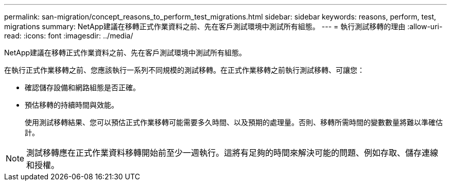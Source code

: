 ---
permalink: san-migration/concept_reasons_to_perform_test_migrations.html 
sidebar: sidebar 
keywords: reasons, perform, test, migrations 
summary: NetApp建議在移轉正式作業資料之前、先在客戶測試環境中測試所有組態。 
---
= 執行測試移轉的理由
:allow-uri-read: 
:icons: font
:imagesdir: ../media/


[role="lead"]
NetApp建議在移轉正式作業資料之前、先在客戶測試環境中測試所有組態。

在執行正式作業移轉之前、您應該執行一系列不同規模的測試移轉。在正式作業移轉之前執行測試移轉、可讓您：

* 確認儲存設備和網路組態是否正確。
* 預估移轉的持續時間與效能。
+
使用測試移轉結果、您可以預估正式作業移轉可能需要多久時間、以及預期的處理量。否則、移轉所需時間的變數數量將難以準確估計。



[NOTE]
====
測試移轉應在正式作業資料移轉開始前至少一週執行。這將有足夠的時間來解決可能的問題、例如存取、儲存連線和授權。

====